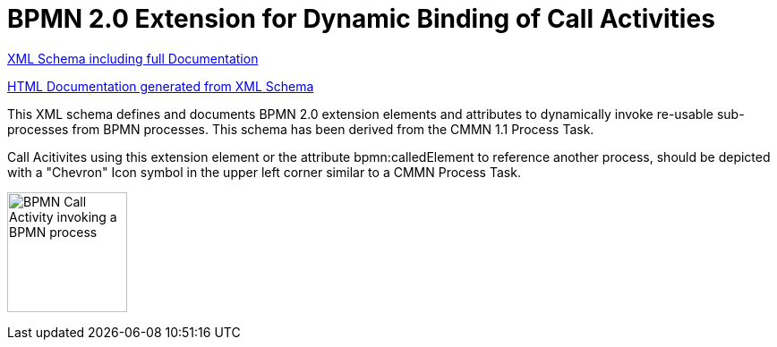 BPMN 2.0 Extension for Dynamic Binding of Call Activities
=========================================================

link:process-ref-expression/bpmn-process-ref-expression.xsd[XML Schema including full Documentation]

link:https://falko.github.io/bpmn-extensions/process-ref-expression/bpmn-process-ref-expression.html[HTML Documentation generated from XML Schema]

This XML schema defines and documents BPMN 2.0 extension elements and
attributes to dynamically invoke re-usable sub-processes from BPMN processes.
This schema has been derived from the CMMN 1.1 Process Task.

Call Acitivites using this extension element or the attribute bpmn:calledElement
to reference another process, should be depicted with a "Chevron" Icon symbol
in the upper left corner similar to a CMMN Process Task.

image:Process%20Task.png["BPMN Call Activity invoking a BPMN process", width=134]
